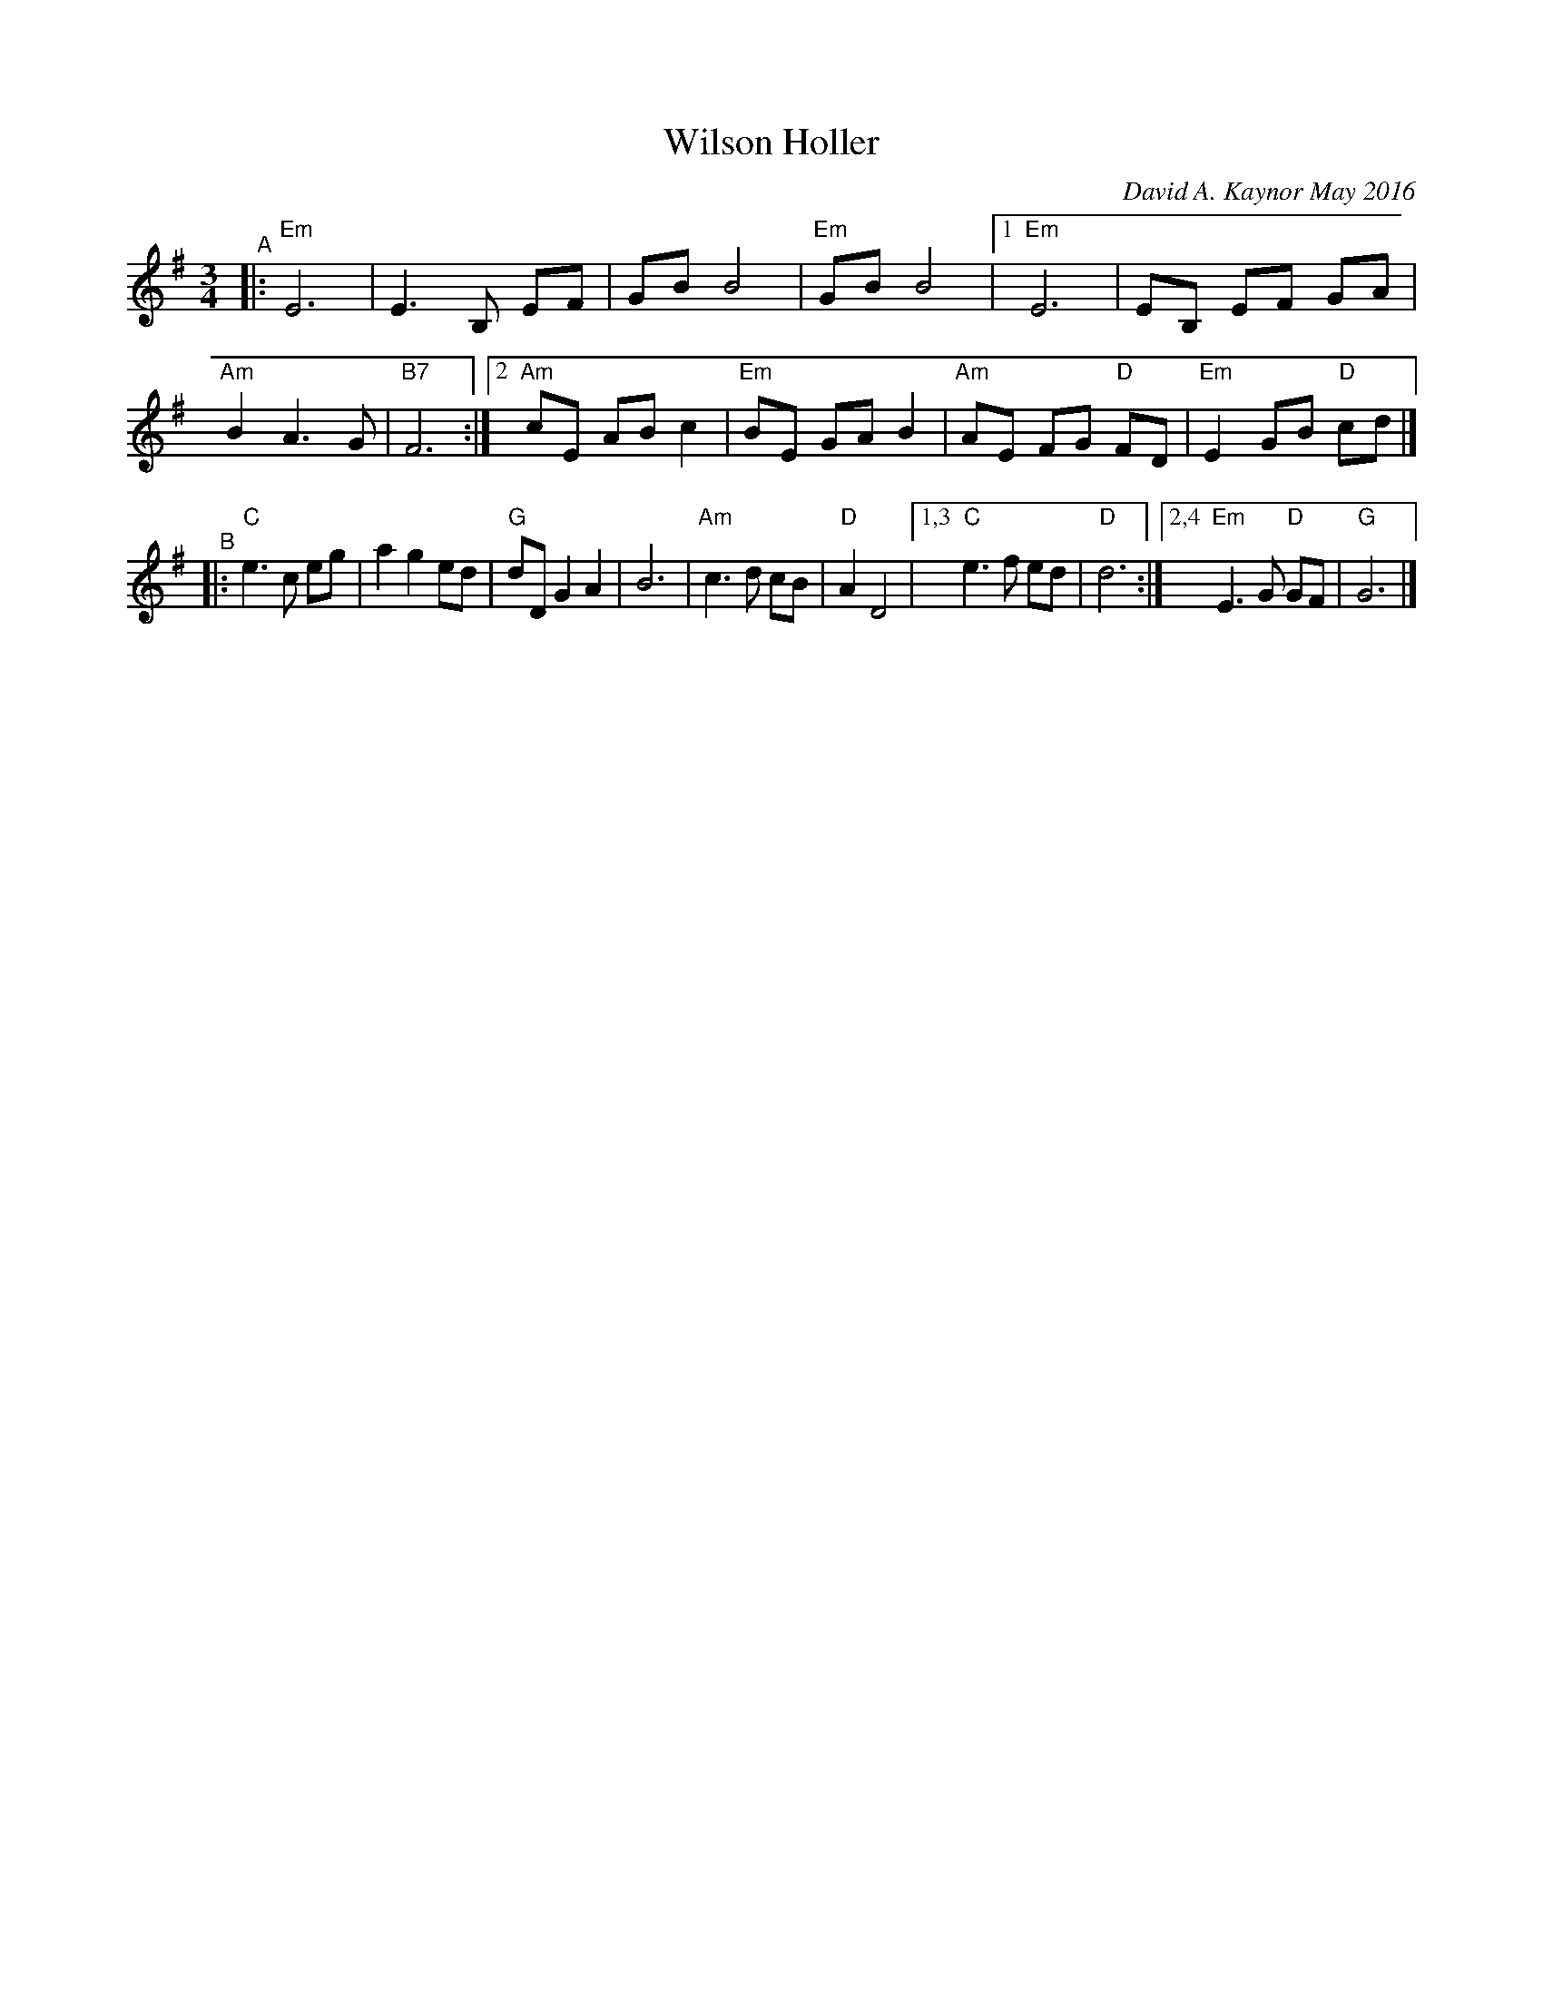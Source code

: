 X: 1
T: Wilson Holler
C: David A. Kaynor May 2016
R: waltz
%S: s:2 b:22(12+10)
%D:2016
S: https://natunelist.net/wilson-holler/ 2010-6-15
Z: 2021 John Chambers <jc:trillian.mit.edu>
M: 3/4
L: 1/8
K: Em	% and G
"^A"|: "Em"E6 | E3 B, EF | GB B4 | "Em"GB B4 |[1 "Em"E6 | EB, EF GA | "Am"B2 A3 G | "B7"F6 :|[2 "Am"cE AB c2 | "Em"BE GA B2 | "Am"AE FG "D"FD | "Em"E2 GB "D"cd |]
"^B"|: "C"e3 c eg | a2 g2 ed | "G"dD G2 A2 | B6 | "Am"c3 d cB | "D"A2 D4 |1,3 "C"e3 f ed | "D"d6 :|2,4 "Em"E3 G "D"GF | "G"G6 |]
